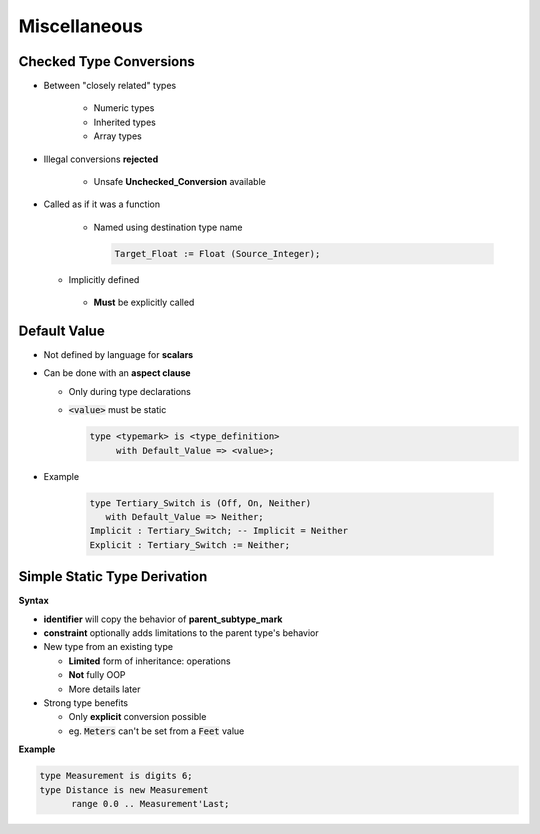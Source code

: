 ===============
Miscellaneous
===============

-----------------------------
 Checked Type Conversions
-----------------------------

* Between "closely related" types

   - Numeric types
   - Inherited types
   - Array types

* Illegal conversions **rejected**

   - Unsafe **Unchecked_Conversion** available

* Called as if it was a function

   - Named using destination type name

     .. code:: Ada

        Target_Float := Float (Source_Integer);

  - Implicitly defined
   - **Must** be explicitly called

-------------
Default Value
-------------

* Not defined by language for **scalars**
* Can be done with an **aspect clause**

  - Only during type declarations
  - :code:`<value>` must be static

    .. code:: Ada

       type <typemark> is <type_definition>
            with Default_Value => <value>;

* Example

   .. code:: Ada

       type Tertiary_Switch is (Off, On, Neither)
          with Default_Value => Neither;
       Implicit : Tertiary_Switch; -- Implicit = Neither
       Explicit : Tertiary_Switch := Neither;

..
  language_version 2012

-------------------------------
Simple Static Type Derivation
-------------------------------

**Syntax**

.. container:: source_include 030_scalar_types/syntax.bnf :start-after:simple_static_type_derivation_begin :end-before:simple_static_type_derivation_end :code:bnf

* **identifier** will copy the behavior of **parent_subtype_mark**
* **constraint** optionally adds limitations to the parent type's behavior

* New type from an existing type

  - **Limited** form of inheritance: operations
  - **Not** fully OOP
  - More details later

* Strong type benefits

  - Only **explicit** conversion possible
  - eg. :code:`Meters` can't be set from a :code:`Feet` value


**Example**

.. code:: Ada

   type Measurement is digits 6;
   type Distance is new Measurement
         range 0.0 .. Measurement'Last;
